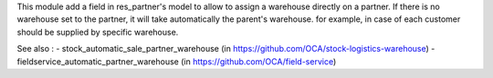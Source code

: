This module add a field in res_partner's model to allow to assign a warehouse directly on a partner.
If there is no warehouse set to the partner, it will take automatically the parent's warehouse.
for example, in case of each customer should be supplied by specific warehouse.

See also :
- stock_automatic_sale_partner_warehouse (in https://github.com/OCA/stock-logistics-warehouse)
- fieldservice_automatic_partner_warehouse (in https://github.com/OCA/field-service)
